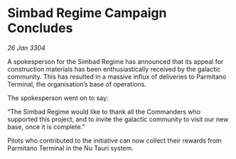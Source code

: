 * Simbad Regime Campaign Concludes

/26 Jan 3304/

A spokesperson for the Simbad Regime has announced that its appeal for construction materials has been enthusiastically received by the galactic community. This has resulted in a massive influx of deliveries to Parmitano Terminal, the organisation’s base of operations. 

The spokesperson went on to say: 

“The Simbad Regime would like to thank all the Commanders who supported this project, and to invite the galactic community to visit our new base, once it is complete.” 

Pilots who contributed to the initiative can now collect their rewards from Parmitano Terminal in the Nu Tauri system.